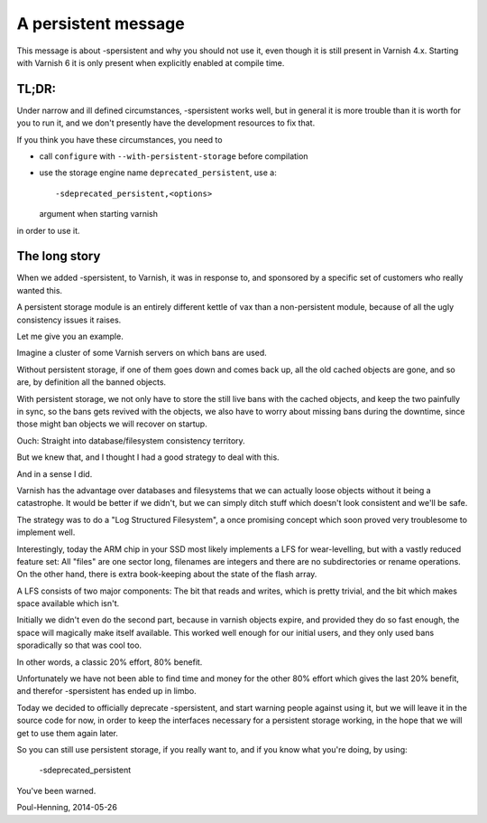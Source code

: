 ..
	Copyright (c) 2014-2019 Varnish Software AS
	SPDX-License-Identifier: BSD-2-Clause
	See LICENSE file for full text of license

.. _phk_persistent:

====================
A persistent message
====================

This message is about -spersistent and why you should not use it,
even though it is still present in Varnish 4.x. Starting with Varnish
6 it is only present when explicitly enabled at compile time.

TL;DR:
------

Under narrow and ill defined circumstances, -spersistent works well,
but in general it is more trouble than it is worth for you to run
it, and we don't presently have the development resources to fix that.

If you think you have these circumstances, you need to

* call ``configure`` with ``--with-persistent-storage`` before
  compilation

* use the storage engine name ``deprecated_persistent``, use a::

    -sdeprecated_persistent,<options>

  argument when starting varnish

in order to use it.

The long story
--------------

When we added -spersistent, to Varnish, it was in response to, and
sponsored by a specific set of customers who really wanted this.

A persistent storage module is an entirely different kettle of vax
than a non-persistent module, because of all the ugly consistency
issues it raises.

Let me give you an example.

Imagine a cluster of some Varnish servers on which bans are used.

Without persistent storage, if one of them goes down and comes back
up, all the old cached objects are gone, and so are, by definition
all the banned objects.

With persistent storage, we not only have to store the still live
bans with the cached objects, and keep the two painfully in sync,
so the bans gets revived with the objects, we also have to worry
about missing bans during the downtime, since those might ban objects
we will recover on startup.

Ouch:  Straight into database/filesystem consistency territory.

But we knew that, and I thought I had a good strategy to deal with
this.

And in a sense I did.

Varnish has the advantage over databases and filesystems that we
can actually loose objects without it being a catastrophe.  It would
be better if we didn't, but we can simply ditch stuff which doesn't
look consistent and we'll be safe.

The strategy was to do a "Log Structured Filesystem", a once promising
concept which soon proved very troublesome to implement well.

Interestingly, today the ARM chip in your SSD most likely implements
a LFS for wear-levelling, but with a vastly reduced feature set:
All "files" are one sector long, filenames are integers and there
are no subdirectories or rename operations.  On the other hand,
there is extra book-keeping about the state of the flash array.

A LFS consists of two major components:  The bit that reads and
writes, which is pretty trivial, and the bit which makes space
available which isn't.

Initially we didn't even do the second part, because in varnish
objects expire, and provided they do so fast enough, the space will
magically make itself available.  This worked well enough for our
initial users, and they only used bans sporadically so that was
cool too.

In other words, a classic 20% effort, 80% benefit.

Unfortunately we have not been able to find time and money for the
other 80% effort which gives the last 20% benefit, and therefor
-spersistent has ended up in limbo.

Today we decided to officially deprecate -spersistent, and start
warning people against using it, but we will leave it in the source
code for now, in order to keep the interfaces necessary for a
persistent storage working, in the hope that we will get to use
them again later.

So you can still use persistent storage, if you really want to,
and if you know what you're doing, by using:

	-sdeprecated_persistent

You've been warned.


Poul-Henning, 2014-05-26
